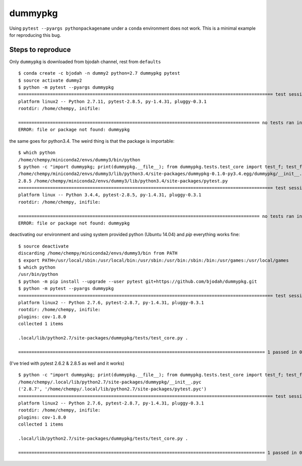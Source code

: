 dummypkg
========

Using ``pytest --pyargs pythonpackagename`` under a ``conda`` environment does not work.
This is a minimal example for reproducing this bug.


Steps to reproduce
------------------
Only ``dummypkg`` is downloaded from bjodah channel, rest from ``defaults``

::

   $ conda create -c bjodah -n dummy2 python=2.7 dummypkg pytest
   $ source activate dummy2
   $ python -m pytest --pyargs dummypkg
   ================================================================================================ test session starts ================================================================================================
   platform linux2 -- Python 2.7.11, pytest-2.8.5, py-1.4.31, pluggy-0.3.1
   rootdir: /home/chempy, inifile: 
   
   =========================================================================================== no tests ran in 0.00 seconds ============================================================================================
   ERROR: file or package not found: dummypkg

the same goes for python3.4. The weird thing is that the package is importable:

::

   $ which python
   /home/chempy/miniconda2/envs/dummy3/bin/python
   $ python -c "import dummypkg; print(dummypkg.__file__); from dummypkg.tests.test_core import test_f; test_f(); import pytest; print(pytest.__version__, pytest.__file__); pytest.main(['--pyargs', 'dummypkg'])"
   /home/chempy/miniconda2/envs/dummy3/lib/python3.4/site-packages/dummypkg-0.1.0-py3.4.egg/dummypkg/__init__.py
   2.8.5 /home/chempy/miniconda2/envs/dummy3/lib/python3.4/site-packages/pytest.py
   ================================================================================================ test session starts ================================================================================================
   platform linux -- Python 3.4.4, pytest-2.8.5, py-1.4.31, pluggy-0.3.1
   rootdir: /home/chempy, inifile: 
   
   =========================================================================================== no tests ran in 0.00 seconds ============================================================================================
   ERROR: file or package not found: dummypkg


deactivating our environment and using system provided python (Ubuntu 14.04) and `pip` everything works fine:

::

   $ source deactivate
   discarding /home/chempy/miniconda2/envs/dummy3/bin from PATH
   $ export PATH=/usr/local/sbin:/usr/local/bin:/usr/sbin:/usr/bin:/sbin:/bin:/usr/games:/usr/local/games
   $ which python
   /usr/bin/python
   $ python -m pip install --upgrade --user pytest git+https://github.com/bjodah/dummypkg.git
   $ python -m pytest --pyargs dummypkg
   ================================================================================================ test session starts ================================================================================================
   platform linux2 -- Python 2.7.6, pytest-2.8.7, py-1.4.31, pluggy-0.3.1
   rootdir: /home/chempy, inifile: 
   plugins: cov-1.8.0
   collected 1 items 
   
   .local/lib/python2.7/site-packages/dummypkg/tests/test_core.py .
   
   ============================================================================================= 1 passed in 0.00 seconds ==============================================================================================


(I've tried with pytest 2.6.2 & 2.8.5 as well and it works)

::

   $ python -c "import dummypkg; print(dummypkg.__file__); from dummypkg.tests.test_core import test_f; test_f(); import pytest; print(pytest.__version__, pytest.__file__); pytest.main(['--pyargs', 'dummypkg'])"
   /home/chempy/.local/lib/python2.7/site-packages/dummypkg/__init__.pyc
   ('2.8.7', '/home/chempy/.local/lib/python2.7/site-packages/pytest.pyc')
   ================================================================================================ test session starts ================================================================================================
   platform linux2 -- Python 2.7.6, pytest-2.8.7, py-1.4.31, pluggy-0.3.1
   rootdir: /home/chempy, inifile: 
   plugins: cov-1.8.0
   collected 1 items 
   
   .local/lib/python2.7/site-packages/dummypkg/tests/test_core.py .
   
   ============================================================================================= 1 passed in 0.00 seconds ==============================================================================================
